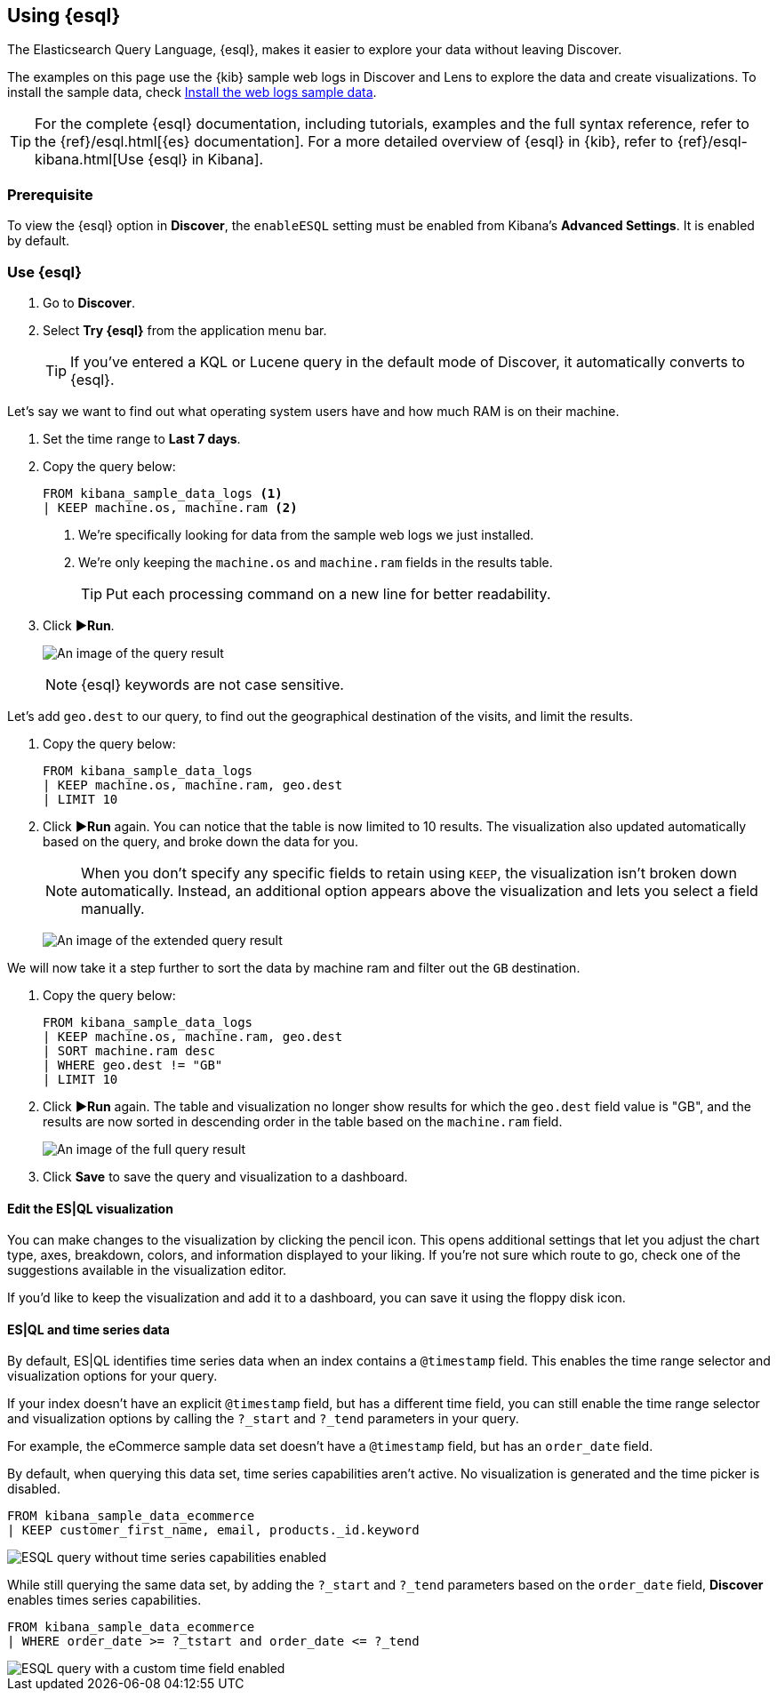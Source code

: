 [[try-esql]]
== Using {esql}

The Elasticsearch Query Language, {esql}, makes it easier to explore your data without leaving Discover. 

The examples on this page use the {kib} sample web logs in Discover and Lens to explore the data and create visualizations. To install the sample data, check <<gs-get-data-into-kibana,Install the web logs sample data>>. 

[TIP]
====
For the complete {esql} documentation, including tutorials, examples and the full syntax reference, refer to the {ref}/esql.html[{es} documentation].
For a more detailed overview of {esql} in {kib}, refer to {ref}/esql-kibana.html[Use {esql} in Kibana].
====

[float]
[[prerequisite]]
=== Prerequisite 

To view the {esql} option in **Discover**, the `enableESQL` setting must be enabled from Kibana's **Advanced Settings**. It is enabled by default. 

[float]
[[tutorial-try-esql]]
=== Use {esql}

. Go to *Discover*.
. Select *Try {esql}* from the application menu bar.
+
TIP: If you've entered a KQL or Lucene query in the default mode of Discover, it automatically converts to {esql}.

Let's say we want to find out what operating system users have and how much RAM is on their machine.  

. Set the time range to **Last 7 days**.
. Copy the query below:
+
[source,esql]
----
FROM kibana_sample_data_logs <1>
| KEEP machine.os, machine.ram <2>
----
<1> We're specifically looking for data from the sample web logs we just installed.
<2> We're only keeping the `machine.os` and `machine.ram` fields in the results table.
+
TIP: Put each processing command on a new line for better readability.
+
. Click **▶Run**.
+
[role="screenshot"]
image:images/esql-machine-os-ram.png[An image of the query result]
+
[NOTE]
====
{esql} keywords are not case sensitive. 
====

Let's add `geo.dest` to our query, to find out the geographical destination of the visits, and limit the results. 

. Copy the query below:
+
[source,esql]
----
FROM kibana_sample_data_logs 
| KEEP machine.os, machine.ram, geo.dest
| LIMIT 10
----
+
. Click **▶Run** again. You can notice that the table is now limited to 10 results. The visualization also updated automatically based on the query, and broke down the data for you.
+
NOTE: When you don't specify any specific fields to retain using `KEEP`, the visualization isn't broken down automatically. Instead, an additional option appears above the visualization and lets you select a field manually.
+
[role="screenshot"]
image:images/esql-limit.png[An image of the extended query result]

We will now take it a step further to sort the data by machine ram and filter out the `GB` destination. 

. Copy the query below:
+
[source,esql]
----
FROM kibana_sample_data_logs 
| KEEP machine.os, machine.ram, geo.dest
| SORT machine.ram desc
| WHERE geo.dest != "GB"
| LIMIT 10
----
+
. Click **▶Run** again. The table and visualization no longer show results for which the `geo.dest` field value is "GB", and the results are now sorted in descending order in the table based on the `machine.ram` field. 
+
[role="screenshot"]
image:images/esql-full-query.png[An image of the full query result]
+
. Click **Save** to save the query and visualization to a dashboard. 

[float]
==== Edit the ES|QL visualization

You can make changes to the visualization by clicking the pencil icon. This opens additional settings that let you adjust the chart type, axes, breakdown, colors, and information displayed to your liking. If you're not sure which route to go, check one of the suggestions available in the visualization editor.

If you'd like to keep the visualization and add it to a dashboard, you can save it using the floppy disk icon.

[float]
==== ES|QL and time series data

By default, ES|QL identifies time series data when an index contains a `@timestamp` field. This enables the time range selector and visualization options for your query.

If your index doesn't have an explicit `@timestamp` field, but has a different time field, you can still enable the time range selector and visualization options by calling the `?_start` and `?_tend` parameters in your query.

For example, the eCommerce sample data set doesn't have a `@timestamp` field, but has an `order_date` field.

By default, when querying this data set, time series capabilities aren't active. No visualization is generated and the time picker is disabled.

[source,esql]
----
FROM kibana_sample_data_ecommerce 
| KEEP customer_first_name, email, products._id.keyword
----

image::images/esql-no-time-series.png[ESQL query without time series capabilities enabled]

While still querying the same data set, by adding the `?_start` and `?_tend` parameters based on the `order_date` field, **Discover** enables times series capabilities.

[source,esql]
----
FROM kibana_sample_data_ecommerce 
| WHERE order_date >= ?_tstart and order_date <= ?_tend
----

image::images/esql-custom-time-series.png[ESQL query with a custom time field enabled]